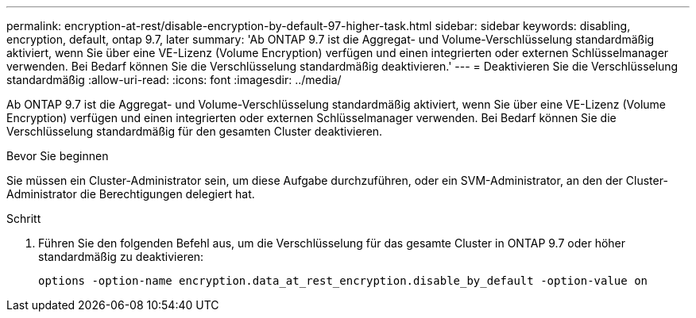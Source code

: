 ---
permalink: encryption-at-rest/disable-encryption-by-default-97-higher-task.html 
sidebar: sidebar 
keywords: disabling, encryption, default, ontap 9.7, later 
summary: 'Ab ONTAP 9.7 ist die Aggregat- und Volume-Verschlüsselung standardmäßig aktiviert, wenn Sie über eine VE-Lizenz (Volume Encryption) verfügen und einen integrierten oder externen Schlüsselmanager verwenden. Bei Bedarf können Sie die Verschlüsselung standardmäßig deaktivieren.' 
---
= Deaktivieren Sie die Verschlüsselung standardmäßig
:allow-uri-read: 
:icons: font
:imagesdir: ../media/


[role="lead"]
Ab ONTAP 9.7 ist die Aggregat- und Volume-Verschlüsselung standardmäßig aktiviert, wenn Sie über eine VE-Lizenz (Volume Encryption) verfügen und einen integrierten oder externen Schlüsselmanager verwenden. Bei Bedarf können Sie die Verschlüsselung standardmäßig für den gesamten Cluster deaktivieren.

.Bevor Sie beginnen
Sie müssen ein Cluster-Administrator sein, um diese Aufgabe durchzuführen, oder ein SVM-Administrator, an den der Cluster-Administrator die Berechtigungen delegiert hat.

.Schritt
. Führen Sie den folgenden Befehl aus, um die Verschlüsselung für das gesamte Cluster in ONTAP 9.7 oder höher standardmäßig zu deaktivieren:
+
`options -option-name encryption.data_at_rest_encryption.disable_by_default -option-value on`


